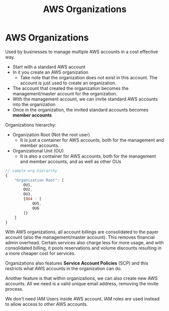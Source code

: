 :PROPERTIES:
:ID:       F46DF339-EF37-4980-AD1C-1A2F987EB5B0
:END:
#+title: AWS Organizations
#+tags: [[id:408B7225-BAE3-4B4B-B1E8-C12C831563B0][Associate Shared]]

* AWS Organizations
Used by businesses to manage multiple AWS accounts in a cost effective way.

- Start with a standard AWS account
- In it you create an AWS organization
  - Take note that the organization does not exist in this account. The account is just used to create an organization.
- The account that created the organization becomes the management/master account for the organization.
- With the management account, we can invite standard AWS accounts into the organization
- Once in the organization, the invited standard accounts becomes *member accounts*

Organizations hierarchy:
- Organization Root (Not the root user)
  - It is just a container for AWS accounts, both for the management and member accounts.
- Organizational Unit (OU)
  - It is also a container for AWS accounts, both for the management and member accounts, and as well as other OUs

#+begin_src js
  // sample org hierarchy
  {
      "Organization Root": [
          OU1,
          OU2,
          OU3,
          {OU4 : [
              OU5,
              OU6
          ]}
      ]
  }
#+end_src

With AWS organizations, all account billings are consolidated to the payer account (also the management/master account). This removes financial admin overhead. Certain services also charge less for more usage, and with consolidated billing, it pools reservations and volume discounts resulting in a more cheaper cost for services.

Organizations also features *Service Account Policies* (SCP) and this restricts what AWS accounts in the organization can do.

Another feature is that within organizations, we can also create new AWS accounts. All we need is a valid unique email address, removing the invite process.

We don't need IAM Users inside AWS account. IAM roles are used instead to allow access to other AWS accounts.
